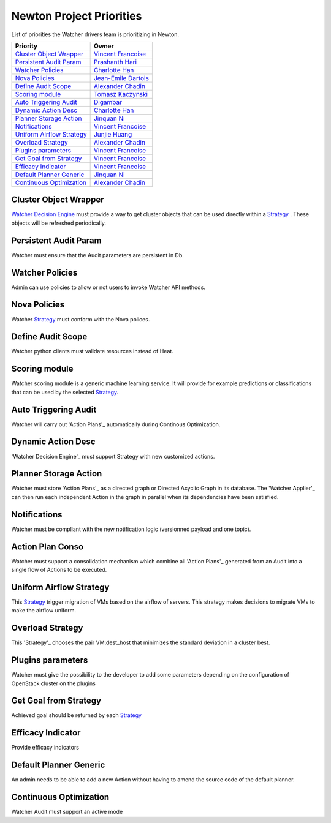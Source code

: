 .. _newton-priorities:

=========================
Newton Project Priorities
=========================

List of priorities the Watcher drivers team is prioritizing in Newton.

+-----------------------------+-----------------------+
| Priority                    | Owner                 |
+=============================+=======================+
| `Cluster Object Wrapper`_   | `Vincent Francoise`_  |
+-----------------------------+-----------------------+
| `Persistent Audit Param`_   | `Prashanth Hari`_     |
+-----------------------------+-----------------------+
| `Watcher Policies`_         | `Charlotte Han`_      |
+-----------------------------+-----------------------+
| `Nova Policies`_            | `Jean-Emile Dartois`_ |
+-----------------------------+-----------------------+
| `Define Audit Scope`_       | `Alexander Chadin`_   |
+-----------------------------+-----------------------+
| `Scoring module`_           | `Tomasz Kaczynski`_   |
+-----------------------------+-----------------------+
| `Auto Triggering  Audit`_   | `Digambar`_           |
+-----------------------------+-----------------------+
| `Dynamic Action Desc`_      | `Charlotte Han`_      |
+-----------------------------+-----------------------+
| `Planner Storage Action`_   | `Jinquan Ni`_         |
+-----------------------------+-----------------------+
| `Notifications`_            | `Vincent Francoise`_  |
+-----------------------------+-----------------------+
| `Uniform Airflow Strategy`_ | `Junjie Huang`_       |
+-----------------------------+-----------------------+
| `Overload Strategy`_        | `Alexander Chadin`_   |
+-----------------------------+-----------------------+
| `Plugins parameters`_       | `Vincent Francoise`_  |
+-----------------------------+-----------------------+
| `Get Goal from Strategy`_   | `Vincent Francoise`_  |
+-----------------------------+-----------------------+
| `Efficacy Indicator`_       | `Vincent Francoise`_  |
+-----------------------------+-----------------------+
| `Default Planner Generic`_  | `Jinquan Ni`_         |
+-----------------------------+-----------------------+
| `Continuous Optimization`_  | `Alexander Chadin`_   |
+-----------------------------+-----------------------+


.. _Jean-Emile Dartois: https://launchpad.net/~jed56
.. _Vincent Francoise: https://launchpad.net/~vincent-francoise
.. _David Tardivel: https://launchpad.net/~david-tardivel
.. _Tomasz Kaczynski: https://launchpad.net/~tom-kaczynski
.. _Edwin Zhai: https://launchpad.net/~edwin-zhai
.. _Prashanth Hari: https://launchpad.net/~hvprash
.. _Charlotte Han: https://launchpad.net/~hanrong
.. _Alexander Chadin: https://launchpad.net/~joker946
.. _Kevin Mullery: https://launchpad.net/~kmullery
.. _Digambar: https://launchpad.net/~digambarpatil15
.. _Jinquan Ni: https://launchpad.net/~ni-jinquan
.. _Grigorios Katsaros: https://launchpad.net/~gregory-katsaros
.. _Junjie Huang: https://launchpad.net/~junjie.huang


Cluster Object Wrapper
----------------------

`Watcher Decision Engine`_  must provide a way to get cluster objects that can
be used directly within a `Strategy`_ . These objects will be refreshed
periodically.

Persistent Audit Param
----------------------

Watcher must ensure that the Audit parameters are persistent in Db.

Watcher Policies
----------------

Admin can use policies to allow or not users to invoke Watcher API
methods.

Nova Policies
-------------

Watcher `Strategy`_  must conform with the Nova polices.

Define Audit Scope
------------------

Watcher python clients must validate resources instead of Heat.

Scoring module
--------------

Watcher scoring module is a generic machine learning service. It will provide
for example predictions or classifications that can be used by the selected
`Strategy`_.

Auto Triggering  Audit
----------------------

Watcher will carry out 'Action Plans'_ automatically during Continous
Optimization.

Dynamic Action Desc
-------------------

'Watcher Decision Engine'_ must support Strategy with new customized
actions.

Planner Storage Action
----------------------

Watcher must store 'Action Plans'_ as a directed graph or Directed Acyclic
Graph in its database. The 'Watcher Applier'_ can then run each independent
Action in the graph in parallel when its dependencies have been satisfied.

Notifications
-------------

Watcher must be compliant with the new notification logic (versionned
payload and one topic).

Action Plan Conso
-----------------

Watcher must support a consolidation mechanism which combine all
'Action Plans'_ generated from an Audit into a single flow of Actions
to be executed.

Uniform Airflow Strategy
------------------------

This `Strategy`_ trigger migration of VMs based on the airflow of
servers. This strategy makes decisions to migrate VMs to make the
airflow uniform.

Overload Strategy
-----------------

This 'Strategy'_ chooses the pair VM:dest_host that minimizes the
standard deviation in a cluster best.

Plugins parameters
------------------

Watcher must give the possibility to the developer to add some
parameters depending on the configuration of OpenStack cluster
on the plugins

Get Goal from Strategy
----------------------

Achieved goal should be returned by each `Strategy`_

Efficacy Indicator
------------------

Provide efficacy indicators

Default Planner Generic
-----------------------

An admin needs to be able to add a new Action without having
to amend the source code of the default planner.

Continuous Optimization
-----------------------

Watcher Audit must support an active mode

.. _Strategy: https://factory.b-com.com/www/watcher/doc/watcher/glossary.html#strategy
.. _Watcher Decision Engine: https://factory.b-com.com/www/watcher/doc/watcher/architecture.html#watcher-decision-engine
.. _Action Plan: https://factory.b-com.com/www/watcher/doc/watcher/glossary.html#action-plan
.. _Watcher Applier: https://factory.b-com.com/www/watcher/doc/watcher/glossary.html#watcher-applier
